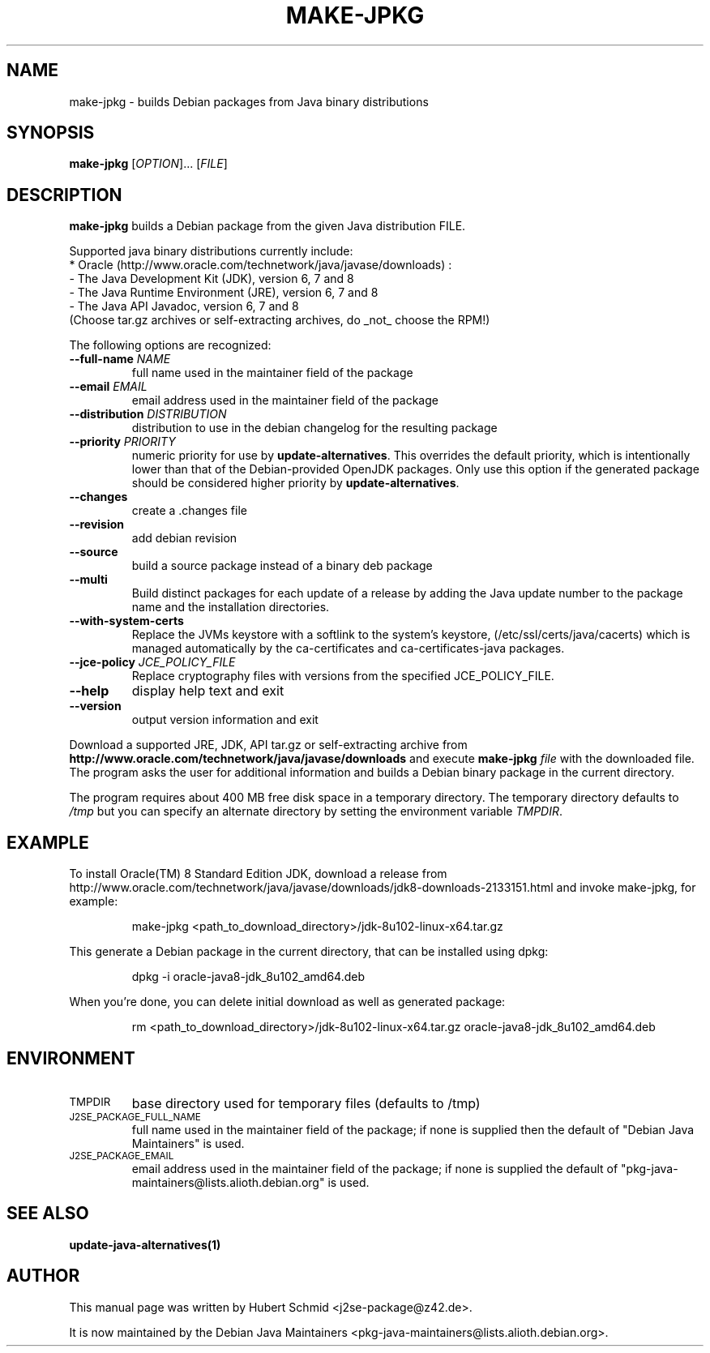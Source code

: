.\"                                      Hey, EMACS: -*- nroff -*-
.\" First parameter, NAME, should be all caps
.\" Second parameter, SECTION, should be 1-8, maybe w/ subsection
.\" other parameters are allowed: see man(7), man(1)
.TH MAKE-JPKG 1 "September 10, 2016"
.\" Please adjust this date whenever revising the manpage.
.\"
.\" Some roff macros, for reference:
.\" .nh        disable hyphenation
.\" .hy        enable hyphenation
.\" .ad l      left justify
.\" .ad b      justify to both left and right margins
.\" .nf        disable filling
.\" .fi        enable filling
.\" .br        insert line break
.\" .sp <n>    insert n+1 empty lines
.\" for manpage-specific macros, see man(7)
.SH NAME
make-jpkg \- builds Debian packages from Java binary distributions
.SH SYNOPSIS
.B make-jpkg
[\fIOPTION\fR]... [\fIFILE\fR]
.SH DESCRIPTION
.\" TeX users may be more comfortable with the \fB<whatever>\fP and
.\" \fI<whatever>\fP escape sequences to invode bold face and italics,
.\" respectively.
.PP
\fBmake-jpkg\fP builds a Debian package from the given Java
distribution FILE.
.PP
Supported java binary distributions currently include:
  * Oracle (http://www.oracle.com/technetwork/java/javase/downloads) :
    - The Java Development Kit (JDK), version 6, 7 and 8
    - The Java Runtime Environment (JRE), version 6, 7 and 8
    - The Java API Javadoc, version 6, 7 and 8
  (Choose tar.gz archives or self-extracting archives, do _not_ choose the RPM!)
.PP
The following options are recognized:
.TP
.B --full-name \fINAME\fR
full name used in the maintainer field of the package
.TP
.B --email \fIEMAIL\fR
email address used in the maintainer field of the package
.TP
.B --distribution \fIDISTRIBUTION\fR
distribution to use in the debian changelog for the resulting package
.TP
.B --priority \fIPRIORITY\fR
numeric priority for use by \fBupdate-alternatives\fP.  This overrides the default
priority, which is intentionally lower than that of the Debian-provided OpenJDK
packages.  Only use this option if the generated package should be considered higher
priority by \fBupdate-alternatives\fP.
.TP
.B --changes
create a .changes file
.TP
.B --revision
add debian revision
.TP
.B --source
build a source package instead of a binary deb package
.TP
.B --multi
Build distinct packages for each update of a release by adding the Java update
number to the package name and the installation directories.
.TP
.B --with-system-certs
Replace the JVMs keystore with a softlink to the system's keystore,
(/etc/ssl/certs/java/cacerts) which is managed automatically by the
ca-certificates and ca-certificates-java packages.
.TP
.B --jce-policy \fIJCE_POLICY_FILE\fR
Replace cryptography files with versions
from the specified JCE_POLICY_FILE.
.TP
.B --help
display help text and exit
.TP
.B --version
output version information and exit
.PP
Download a supported JRE, JDK, API tar.gz or self-extracting archive from
.B http://www.oracle.com/technetwork/java/javase/downloads
and execute
.B make-jpkg
.I file
with the downloaded file. The program asks the user for additional
information and builds a Debian binary package in the current
directory.
.PP
The program requires about 400 MB free disk space in a temporary
directory. The temporary directory defaults to
.I /tmp
but you can specify an alternate directory by setting the environment
variable \fITMPDIR\fR.
.SH EXAMPLE
To install Oracle(TM) 8 Standard Edition JDK, download a release from http://www.oracle.com/technetwork/java/javase/downloads/jdk8-downloads-2133151.html and invoke make-jpkg, for example:
.IP
make-jpkg <path_to_download_directory>/jdk-8u102-linux-x64.tar.gz
.PP
This generate a Debian package in the current directory, that can be installed using dpkg:
.IP
dpkg \-i oracle-java8-jdk_8u102_amd64.deb
.PP
When you're done, you can delete initial download as well as generated package:
.IP
rm <path_to_download_directory>/jdk-8u102-linux-x64.tar.gz oracle-java8-jdk_8u102_amd64.deb
.PP
.SH ENVIRONMENT
.TP
.SM TMPDIR
base directory used for temporary files (defaults to /tmp)
.TP
.SM J2SE_PACKAGE_FULL_NAME
full name used in the maintainer field of the package; if none is supplied
then the default of "Debian Java Maintainers" is used.
.TP
.SM J2SE_PACKAGE_EMAIL
email address used in the maintainer field of the package; if none is supplied
the default of "pkg-java-maintainers@lists.alioth.debian.org" is used.
.SH SEE ALSO
.BR update-java-alternatives(1)
.SH AUTHOR
This manual page was written by Hubert Schmid <j2se-package@z42.de>.

It is now maintained by the Debian Java Maintainers <pkg-java-maintainers@lists.alioth.debian.org>.
